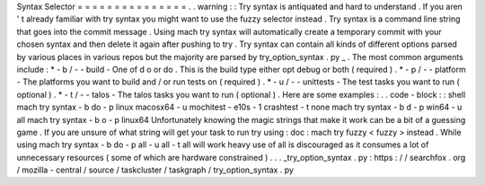 Syntax
Selector
=
=
=
=
=
=
=
=
=
=
=
=
=
=
=
.
.
warning
:
:
Try
syntax
is
antiquated
and
hard
to
understand
.
If
you
aren
'
t
already
familiar
with
try
syntax
you
might
want
to
use
the
fuzzy
selector
instead
.
Try
syntax
is
a
command
line
string
that
goes
into
the
commit
message
.
Using
mach
try
syntax
will
automatically
create
a
temporary
commit
with
your
chosen
syntax
and
then
delete
it
again
after
pushing
to
try
.
Try
syntax
can
contain
all
kinds
of
different
options
parsed
by
various
places
in
various
repos
but
the
majority
are
parsed
by
try_option_syntax
.
py
_
.
The
most
common
arguments
include
:
*
-
b
/
-
-
build
-
One
of
d
o
or
do
.
This
is
the
build
type
either
opt
debug
or
both
(
required
)
.
*
-
p
/
-
-
platform
-
The
platforms
you
want
to
build
and
/
or
run
tests
on
(
required
)
.
*
-
u
/
-
-
unittests
-
The
test
tasks
you
want
to
run
(
optional
)
.
*
-
t
/
-
-
talos
-
The
talos
tasks
you
want
to
run
(
optional
)
.
Here
are
some
examples
:
.
.
code
-
block
:
:
shell
mach
try
syntax
-
b
do
-
p
linux
macosx64
-
u
mochitest
-
e10s
-
1
crashtest
-
t
none
mach
try
syntax
-
b
d
-
p
win64
-
u
all
mach
try
syntax
-
b
o
-
p
linux64
Unfortunately
knowing
the
magic
strings
that
make
it
work
can
be
a
bit
of
a
guessing
game
.
If
you
are
unsure
of
what
string
will
get
your
task
to
run
try
using
:
doc
:
mach
try
fuzzy
<
fuzzy
>
instead
.
While
using
mach
try
syntax
-
b
do
-
p
all
-
u
all
-
t
all
will
work
heavy
use
of
all
is
discouraged
as
it
consumes
a
lot
of
unnecessary
resources
(
some
of
which
are
hardware
constrained
)
.
.
.
_try_option_syntax
.
py
:
https
:
/
/
searchfox
.
org
/
mozilla
-
central
/
source
/
taskcluster
/
taskgraph
/
try_option_syntax
.
py
